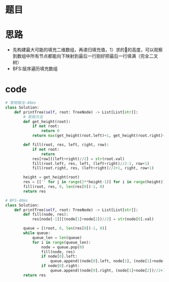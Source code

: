 * 题目
#+DOWNLOADED: file:/var/folders/73/53s3wczx1l32608prn_fdgrm0000gn/T/TemporaryItems/（screencaptureui正在存储文稿，已完成19）/截屏2020-06-21 上午9.20.07.png @ 2020-06-21 09:20:10
[[file:Screen-Pictures/%E9%A2%98%E7%9B%AE/2020-06-21_09-20-10_%E6%88%AA%E5%B1%8F2020-06-21%20%E4%B8%8A%E5%8D%889.20.07.png]]

* 思路
  + 先构建最大可能的填充二维数组，再递归填充值，1）求的🌲的高度，可以观察到数组中所有节点都能向下映射到最后一行刚好把最后一行填满（完全二叉树）
  + BFS:层序遍历填充数组
* code
#+BEGIN_SRC python
# 常规做法-48ms
class Solution:
    def printTree(self, root: TreeNode) -> List[List[str]]:
        # 常规方法
        def get_height(root):
            if not root:
                return 0
            return max(get_height(root.left)+1, get_height(root.right)+1)

        def fill(root, res, left, right, row):
            if not root:
                return
            res[row][(left+right)//2] = str(root.val)
            fill(root.left, res, left, (left+right)//2-1, row+1)
            fill(root.right, res, (left+right)//2+1, right, row+1)

        height = get_height(root)
        res = [['' for j in range(2**height-1)] for i in range(height)]
        fill(root, res, 0, len(res[0])-1, 0)
        return res

# BFS-40ms
class Solution:
    def printTree(self, root: TreeNode) -> List[List[str]]:
        def fill(node, res):
            res[node[-1]][(node[1]+node[2])//2] = str(node[0].val)

        queue = [(root, 0, len(res[0])-1, 0)]
        while queue:
            queue_len = len(queue)
            for i in range(queue_len):
                node = queue.pop(0)
                fill(node, res)
                if node[0].left:
                    queue.append((node[0].left, node[1], (node[1]+node[2])//2-1, node[-1]+1))
                if node[0].right:
                    queue.append((node[0].right, (node[1]+node[2])//2+1, node[2], node[-1]+1))
        return res
#+END_SRC
